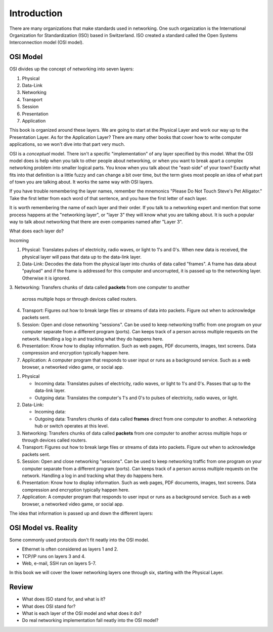 Introduction
============

There are many organizations that make standards used in networking. One
such organization is the International Organization for Standardization (ISO)
based in Switzerland. ISO created a standard called the
Open Systems Interconnection model (OSI model).

OSI Model
---------

OSI divides up the concept of networking into seven layers:

1. Physical
2. Data-Link
3. Networking
4. Transport
5. Session
6. Presentation
7. Application

This book is organized around these layers. We are going to start at the Physical
Layer and work our way up to the Presentation Layer. As for the Application
Layer? There are many other books
that cover how to write computer applications, so we won't dive into that part
very much.

OSI is a *conceptual* model. There isn't a specific "implementation" of any layer
specified by this model.
What the OSI model does is help when you talk to other people about networking, or when
you want to break apart a complex networking problem into smaller logical parts.
You know when you talk about the "east-side" of your town? Exactly what fits into
that definition is a little fuzzy and can change a bit over time, but the
term gives most people an idea of what part of town you are talking about.
It works the same way with OSI layers.

If you have trouble remembering the layer names, remember
the mnemonics "Please Do Not Touch
Steve's Pet Alligator." Take the first letter from each word of that sentence,
and you have the first letter of each layer.

It is worth remembering the name of each layer and their order.
If you talk to a networking expert and mention that some process happens at
the "networking layer", or "layer 3" they will know what you are talking about.
It is such a popular way to talk about networking that there are even companies
named after "Layer 3".

What does each layer do?

Incoming

1. Physical: Translates pulses of electricity,
   radio waves, or light to 1's and 0's. When new data is received, the
   physical layer will pass that data up to the data-link layer.
2. Data-Link: Decodes the data from the physical layer into chunks of data called
   "frames". A frame has data about "payload" and if the frame is addressed for
   this computer and uncorrupted, it is passed up to the networking layer. Otherwise
   it is ignored.
3. Networking:
Transfers chunks of data called **packets** from one computer to another
   across multiple hops or through devices called routers.
4. Transport: Figures out how to break large files or streams of data into packets.
   Figure out when to acknowledge packets sent.
5. Session: Open and close networking "sessions". Can be used to keep networking
   traffic from one program on your computer separate from a different program
   (ports).
   Can keeps track of a person across multiple requests on the network.
   Handling
   a log in and tracking what they do happens here.
6. Presentation: Know how to display information. Such as web pages, PDF documents,
   images, text screens. Data compression and encryption typically happen here.
7. Application: A computer program that responds to user input or runs as a
   background service. Such as a web browser, a networked video game, or social
   app.

1. Physical

   * Incoming data: Translates pulses of electricity,
     radio waves, or light to 1's and 0's. Passes that up to the data-link layer.
   * Outgoing data: Translates the computer's 1's and 0's to pulses of electricity,
     radio waves, or light.

2. Data-Link:

   * Incoming data:
   * Outgoing data: Transfers chunks of data called **frames** direct from one computer to
     another. A networking hub or switch operates at this level.

3. Networking: Transfers chunks of data called **packets** from one computer to another
   across multiple hops or through devices called routers.
4. Transport: Figures out how to break large files or streams of data into packets.
   Figure out when to acknowledge packets sent.
5. Session: Open and close networking "sessions". Can be used to keep networking
   traffic from one program on your computer separate from a different program
   (ports).
   Can keeps track of a person across multiple requests on the network.
   Handling
   a log in and tracking what they do happens here.
6. Presentation: Know how to display information. Such as web pages, PDF documents,
   images, text screens. Data compression and encryption typically happen here.
7. Application: A computer program that responds to user input or runs as a
   background service. Such as a web browser, a networked video game, or social
   app.


The idea that information is passed up and down the different layers:

.. image:: osi_model.svg
    :align: center
    :alt: alternate text

OSI Model vs. Reality
---------------------

Some commonly used protocols don't fit neatly into the OSI model.

* Ethernet is often considered as layers 1 and 2.
* TCP/IP runs on layers 3 and 4.
* Web, e-mail, SSH run on layers 5-7.

In this book we will cover the lower networking layers one through six, starting
with the Physical Layer.


Review
------

* What does ISO stand for, and what is it?
* What does OSI stand for?
* What is each layer of the OSI model and what does it do?
* Do real networking implementation fall neatly into the OSI model?